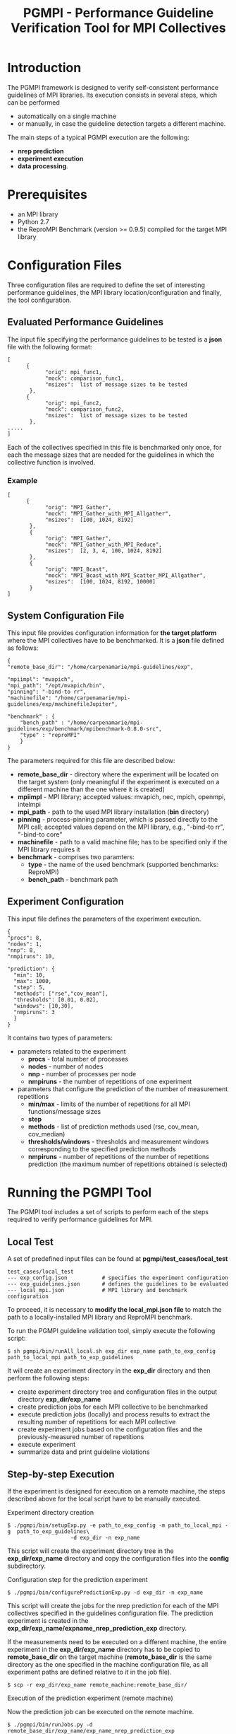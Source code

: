 #  -*- mode: org; -*-

#+TITLE:       PGMPI - Performance Guideline Verification Tool for MPI Collectives
#+AUTHOR:      
#+EMAIL:       

#+OPTIONS: ^:nil toc:nil <:nil

#+LaTeX_CLASS_OPTIONS: [a4paper]
#+LaTeX_CLASS_OPTIONS: [11pt]

#+LATEX_HEADER: \usepackage{bibentry}
#+LATEX_HEADER: \nobibliography*
#+LATEX_HEADER: \usepackage{listings}
#+LATEX_HEADER: \usepackage[margin=2cm]{geometry}


* Introduction

The PGMPI framework is designed to verify self-consistent performance
guidelines of MPI libraries. Its execution consists in several steps,
which can be performed 
 - automatically on a single machine
 - or manually, in case the guideline detection targets a different
   machine.

The main steps of a typical PGMPI execution are the following:
 - *nrep prediction*
 - *experiment execution*
 - *data processing*.


* Prerequisites
  - an MPI library 
  - Python 2.7
  - the ReproMPI Benchmark (version >= 0.9.5) compiled for the target MPI
    library


* Configuration Files

Three configuration files are required to define the set of
interesting performance guidelines, the MPI library
location/configuration and finally, the tool configuration.

** Evaluated Performance Guidelines

The input file specifying the performance guidelines to be tested is a
*json* file with the following format:

#+BEGIN_EXAMPLE
[   
      {         
            "orig": mpi_func1,
            "mock": comparison_func1,
            "msizes":  list of message sizes to be tested
       },
      {         
            "orig": mpi_func2,
            "mock": comparison_func2,
            "msizes":  list of message sizes to be tested
       },
.....
]
#+END_EXAMPLE

Each of the collectives specified in this file is benchmarked only
once, for each the message sizes that are needed for the guidelines in
which the collective function is involved.


*** Example

#+BEGIN_EXAMPLE
[   
      {         
            "orig": "MPI_Gather",
            "mock": "MPI_Gather_with_MPI_Allgather",
            "msizes":  [100, 1024, 8192]
       },
       {
            "orig": "MPI_Gather",
            "mock": "MPI_Gather_with_MPI_Reduce",
            "msizes":  [2, 3, 4, 100, 1024, 8192]
       },
       {
            "orig": "MPI_Bcast",
            "mock": "MPI_Bcast_with_MPI_Scatter_MPI_Allgather",
            "msizes":  [100, 1024, 8192, 10000]
       }
]
#+END_EXAMPLE



** System Configuration File

This input file provides configuration information for *the target
platform* where the MPI collectives have to be benchmarked. 
It is a *json* file defined as follows:

#+BEGIN_EXAMPLE
{
"remote_base_dir": "/home/carpenamarie/mpi-guidelines/exp",

"mpiimpl": "mvapich",
"mpi_path": "/opt/mvapich/bin",
"pinning": "-bind-to rr",
"machinefile": "/home/carpenamarie/mpi-guidelines/exp/machinefileJupiter",

"benchmark" : {
    "bench_path" : "/home/carpenamarie/mpi-guidelines/exp/benchmark/mpibenchmark-0.8.0-src",
    "type" : "reproMPI"
    }
}
#+END_EXAMPLE

The parameters required for this file are described below:

  - *remote_base_dir* - directory where the experiment will be located
    on the target system (only meaningful if the experiment is
    executed on a different machine than the one where it is created)
  - *mpiimpl* - MPI library; accepted values: mvapich, nec, mpich,
    openmpi, intelmpi
  - *mpi_path* - path to the used MPI library installation (*bin*
    directory)
  - *pinning* - process-pinning parameter, which is passed directly to
    the MPI call; accepted values depend on the MPI library, e.g.,
    "-bind-to rr", "-bind-to core"
  - *machinefile* - path to a valid machine file; has to be specified
    only if the MPI library requires it
  - *benchmark* - comprises two paramters: 
     - *type* - the name of the used benchmark (supported benchmarks:
       ReproMPI)
     - *bench_path* - benchmark path



** Experiment Configuration
  
  This input file defines the parameters of the experiment execution.

  #+BEGIN_EXAMPLE
  {
  "procs": 8,
  "nodes": 1,
  "nnp": 8,
  "nmpiruns": 10,

  "prediction": {
    "min": 10,
    "max": 1000,
    "step": 5,
    "methods": ["rse","cov_mean"],   
    "thresholds": [0.01, 0.02],
    "windows": [10,30],
    "nmpiruns": 3
    }
  }
  #+END_EXAMPLE

  It contains two types of parameters:
  - parameters related to the experiment
    - *procs* - total number of processes
    - *nodes* - number of nodes
    - *nnp* - number of processes per node
    - *nmpiruns* - the number of repetitions of one experiment
  - parameters that configure the prediction of the number of
    measurement repetitions 
    - *min/max* - limits of the number of repetitions for all MPI
      functions/message sizes
    - *step* 
    - *methods* - list of prediction methods used (rse, cov_mean,
      cov_median)
    - *thresholds/windows* - thresholds and measurement windows
      corresponding to the specified prediction methods
    - *nmpiruns* - number of repetitions of the number of repetitions
      prediction (the maximum number of repetitions obtained is
      selected)




* Running the PGMPI Tool

The PGMPI tool includes a set of scripts to perform each of the steps
required to verify performance guidelines for MPI.

** Local Test

A set of predefined input files can be found at *pgmpi/test_cases/local_test*

#+BEGIN_EXAMPLE
test_cases/local_test
--- exp_config.json           # specifies the experiment configuration
--- exp_guidelines.json       # defines the guidelines to be evaluated
--- local_mpi.json            # MPI library and benchmark  configuration
#+END_EXAMPLE

To proceed, it is necessary to *modify the local_mpi.json file* to
match the path to a locally-installed MPI library and ReproMPI
benchmark.

To run the PGMPI guideline validation tool, simply execute the following script:
#+BEGIN_EXAMPLE
$ sh pgmpi/bin/runAll_local.sh exp_dir exp_name path_to_exp_config path_to_local_mpi path_to_exp_guidelines
#+END_EXAMPLE

It will create an experiment directory in the *exp_dir*
directory and then perform the following steps:
  - create experiment directory tree and configuration files in the
    output directory *exp_dir/exp_name*
  - create prediction jobs for each MPI collective to be benchmarked
  - execute prediction jobs (locally) and process results to extract
    the resulting number of repetitions for each MPI collective
  - create experiment jobs based on the configuration files and the
    previously-measured number of repetitions
  - execute experiment
  - summarize data and print guideline violations


** Step-by-step Execution

If the experiment is designed for execution on a remote machine, the
steps described above for the local script have to be manually
executed.

**** Experiment directory creation

#+BEGIN_EXAMPLE
$ ./pgmpi/bin/setupExp.py -e path_to_exp_config -m path_to_local_mpi -g  path_to_exp_guidelines\
                    -d exp_dir -n exp_name
#+END_EXAMPLE

This script will create the experiment directory tree in the
*exp_dir/exp_name* directory and copy the configuration files into the
*config* subdirectory.


**** Configuration step for the prediction experiment

#+BEGIN_EXAMPLE
$ ./pgmpi/bin/configurePredictionExp.py -d exp_dir -n exp_name
#+END_EXAMPLE

This script will create the jobs for the nrep prediction for each of
the MPI collectives specified in the guidelines configuration file.
The prediction experiment is created in the
*exp_dir/exp_name/expname_nrep_prediction_exp* directory.

If the measurements need to be executed on a different machine, the
entire experiment in the *exp_dir/exp_name* directory has to be copied
to *remote_base_dir* on the target machine (*remote_base_dir* is the
same directory as the one specified in the machine configuration file,
as all experiment paths are defined relative to it in the job file).

#+BEGIN_EXAMPLE
$ scp -r exp_dir/exp_name remote_machine:remote_base_dir/
#+END_EXAMPLE



**** Execution of the prediction experiment (remote machine)

Now the prediction job can be executed on the remote machine. 

#+BEGIN_EXAMPLE
$ ./pgmpi/bin/runJobs.py -d remote_base_dir/exp_name/exp_name_nrep_prediction_exp
#+END_EXAMPLE

This will execute the ReproMPI benchmark and generate output files in
the *remote_base_dir/expname/expname_nrep_prediction_exp/raw_data*
(which can be then copied back to the original machine).


**** Processing of the prediction results

The results can be processed on either the remote or the local
machine.

#+BEGIN_EXAMPLE
$ ./pgmpi/bin/processPredictionResults.py -d exp_dir/exp_name/exp_name_nrep_prediction_exp
#+END_EXAMPLE

The obtained *nrep* values will be computed and written in the
*exp_name/exp_name_nrep_prediction_exp/results* directory.


**** Configuration of the guideline verification experiment

#+BEGIN_EXAMPLE
$ ./pgmpi/bin/configureExp.py -n exp_name -d exp_dir \
                              -p exp_dir/exp_name/exp_name_nrep_prediction_exp/results/summary/nrep_prediction_results.json
#+END_EXAMPLE

The script generates an experiment directory in
*exp_dir/exp_name/exp_name_experiment_exec* directory. The calls to
the benchmark are configured to use the *nrep* parameter specified in
the prediction results file given as an argument.

Note: this enables the experimenter to use previously computed nrep
values, regardless whether they were measured for a different
experiment, as long as the *nrep_prediction_results.json* file
contains results for all the needed MPI collective calls.


**** Execution of the guideline verification experiment (remote machine)

The experiment files have to be copied to the remote machine again.

#+BEGIN_EXAMPLE
$ scp -r exp_dir/exp_name/exp_name_experiment_exec remote_machine:remote_base_dir/exp_name
#+END_EXAMPLE

The experiment can now be executed on the remote machine. 

#+BEGIN_EXAMPLE
$ ./pgmpi/bin/runJobs.py -d remote_base_dir/exp_name/exp_name_experiment_exec
#+END_EXAMPLE

This will execute the ReproMPI benchmark and generate output files in
the *remote_base_dir/expname/expname_nrep_prediction_exp/raw_data*
(which can be then copied back to the original machine).


**** Guideline verification

Finally, the obtained data can be summarized and then the guideline
violations can be printed to stdout and (optionally) plotted to
pdf/tikz graphs.

#+BEGIN_EXAMPLE
$ ./pgmpi/bin/collectAllData.py -n exp_name -d exp_dir
$ ./pgmpi/bin/summarizeData.py -n exp_name -d exp_dir
$ ./pgmpi/bin/checkGuidelines.py -n exp_name -d exp_dir
#+END_EXAMPLE
